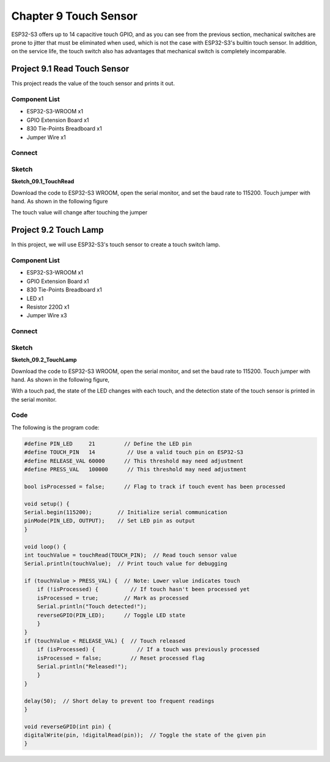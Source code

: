 Chapter 9 Touch Sensor
=========================
ESP32-S3 offers up to 14 capacitive touch GPIO, and as you can see from the previous 
section, mechanical switches are prone to jitter that must be eliminated when used, 
which is not the case with ESP32-S3's builtin touch sensor. In addition, on the 
service life, the touch switch also has advantages that mechanical switch is completely 
incomparable.

Project 9.1 Read Touch Sensor
------------------------------------
This project reads the value of the touch sensor and prints it out.

Component List
^^^^^^^^^^^^^^^
- ESP32-S3-WROOM x1
- GPIO Extension Board x1
- 830 Tie-Points Breadboard x1
- Jumper Wire x1
  
Connect
^^^^^^^^^^^

.. image:: img/connect/9.1.png

Sketch
^^^^^^^
**Sketch_09.1_TouchRead**

.. image:: img/software/9.1.png

Download the code to ESP32-S3 WROOM, open the serial monitor, and set the baud 
rate to 115200. Touch jumper with hand. As shown in the following figure

.. image:: img/phenomenon/9.1-1.png

The touch value will change after touching the jumper

.. image:: img/phenomenon/9.1.png

Project 9.2 Touch Lamp
---------------------------
In this project, we will use ESP32-S3's touch sensor to create a touch switch lamp.

Component List
^^^^^^^^^^^^^^^
- ESP32-S3-WROOM x1
- GPIO Extension Board x1
- 830 Tie-Points Breadboard x1
- LED x1
- Resistor 220Ω x1
- Jumper Wire x3
  
Connect
^^^^^^^
.. image:: img/connect/9.2.png

Sketch
^^^^^^^
**Sketch_09.2_TouchLamp**

.. image:: img/phenomenon/9.2.png
    
Download the code to ESP32-S3 WROOM, open the serial monitor, and set the baud 
rate to 115200. Touch jumper with hand. As shown in the following figure,

.. image:: img/phenomenon/9.2-1.png


.. image:: img/software/9.2.png

With a touch pad, the state of the LED changes with each touch, and the detection 
state of the touch sensor is printed in the serial monitor.

Code
^^^^^^
The following is the program code:

.. code-block:: C

    #define PIN_LED     21         // Define the LED pin
    #define TOUCH_PIN   14          // Use a valid touch pin on ESP32-S3
    #define RELEASE_VAL 60000      // This threshold may need adjustment
    #define PRESS_VAL   100000      // This threshold may need adjustment

    bool isProcessed = false;      // Flag to track if touch event has been processed

    void setup() {
    Serial.begin(115200);        // Initialize serial communication
    pinMode(PIN_LED, OUTPUT);    // Set LED pin as output
    }

    void loop() {
    int touchValue = touchRead(TOUCH_PIN);  // Read touch sensor value
    Serial.println(touchValue);  // Print touch value for debugging

    if (touchValue > PRESS_VAL) {  // Note: Lower value indicates touch
        if (!isProcessed) {          // If touch hasn't been processed yet
        isProcessed = true;        // Mark as processed
        Serial.println("Touch detected!");
        reverseGPIO(PIN_LED);      // Toggle LED state
        }
    }
    if (touchValue < RELEASE_VAL) {  // Touch released
        if (isProcessed) {             // If a touch was previously processed
        isProcessed = false;         // Reset processed flag
        Serial.println("Released!");
        }
    }
    
    delay(50);  // Short delay to prevent too frequent readings
    }

    void reverseGPIO(int pin) {
    digitalWrite(pin, !digitalRead(pin));  // Toggle the state of the given pin
    }






